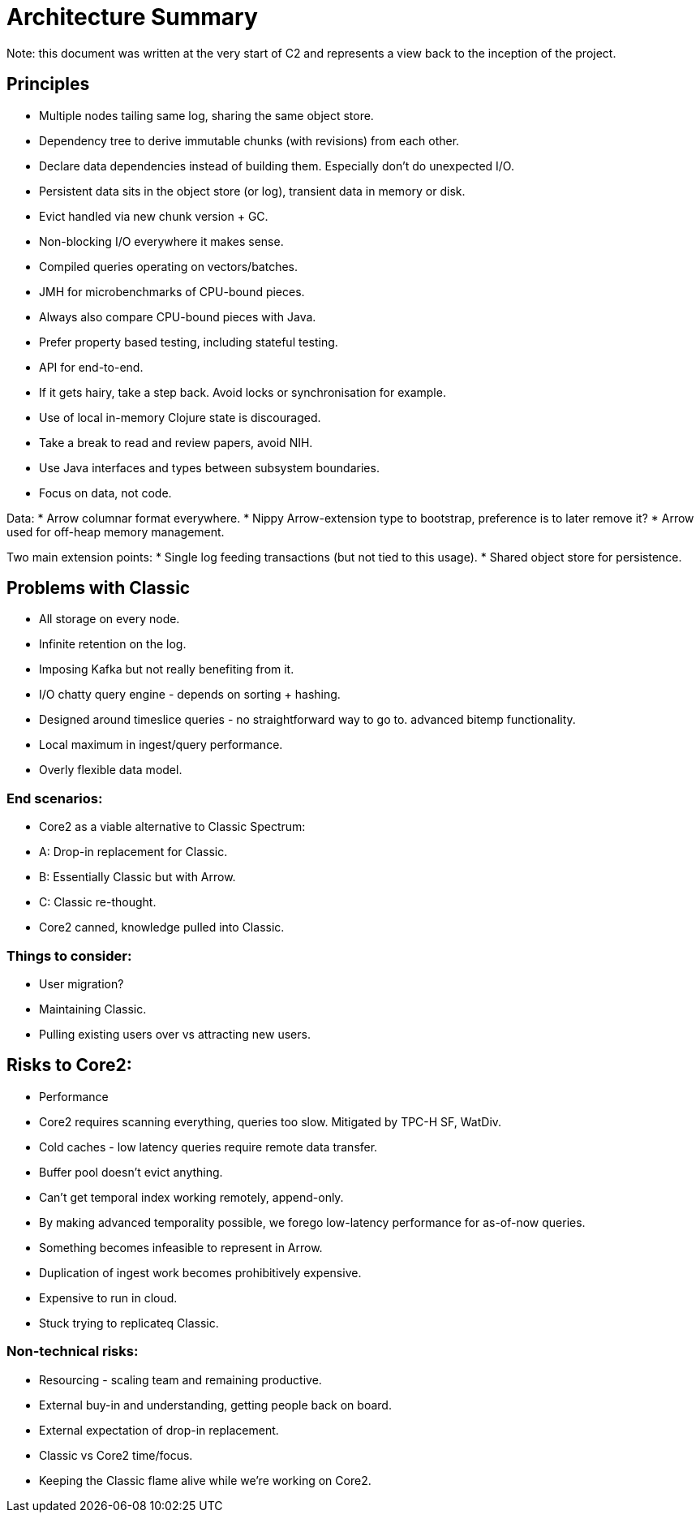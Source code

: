 = Architecture Summary

Note: this document was written at the very start of C2 and represents
a view back to the inception of the project.

== Principles

* Multiple nodes tailing same log, sharing the same object store.
* Dependency tree to derive immutable chunks (with revisions) from
  each other.
* Declare data dependencies instead of building them. Especially don't
  do unexpected I/O.
* Persistent data sits in the object store (or log), transient data in
  memory or disk.
* Evict handled via new chunk version + GC.
* Non-blocking I/O everywhere it makes sense.
* Compiled queries operating on vectors/batches.
* JMH for microbenchmarks of CPU-bound pieces.
* Always also compare CPU-bound pieces with Java.
* Prefer property based testing, including stateful testing.
* API for end-to-end.
* If it gets hairy, take a step back. Avoid locks or synchronisation
  for example.
* Use of local in-memory Clojure state is discouraged.
* Take a break to read and review papers, avoid NIH.
* Use Java interfaces and types between subsystem boundaries.
* Focus on data, not code.

Data:
* Arrow columnar format everywhere.
* Nippy Arrow-extension type to bootstrap, preference is to later
  remove it?
* Arrow used for off-heap memory management.

Two main extension points:
* Single log feeding transactions (but not tied to this usage).
* Shared object store for persistence.

== Problems with Classic

* All storage on every node.
* Infinite retention on the log.
* Imposing Kafka but not really benefiting from it.
* I/O chatty query engine - depends on sorting + hashing.
* Designed around timeslice queries - no straightforward way to go to.
  advanced bitemp functionality.
* Local maximum in ingest/query performance.
* Overly flexible data model.

=== End scenarios:
* Core2 as a viable alternative to Classic
  Spectrum:
  * A: Drop-in replacement for Classic.
  * B: Essentially Classic but with Arrow.
  * C: Classic re-thought.
* Core2 canned, knowledge pulled into Classic.

=== Things to consider:
* User migration?
* Maintaining Classic.
* Pulling existing users over vs attracting new users.

== Risks to Core2:
* Performance
  * Core2 requires scanning everything, queries too slow. Mitigated by
    TPC-H SF, WatDiv.
  * Cold caches - low latency queries require remote data transfer.
  * Buffer pool doesn't evict anything.
  * Can't get temporal index working remotely, append-only.
  * By making advanced temporality possible, we forego low-latency
    performance for as-of-now queries.
* Something becomes infeasible to represent in Arrow.
* Duplication of ingest work becomes prohibitively expensive.
* Expensive to run in cloud.
* Stuck trying to replicateq Classic.

=== Non-technical risks:
* Resourcing - scaling team and remaining productive.
* External buy-in and understanding, getting people back on board.
* External expectation of drop-in replacement.
* Classic vs Core2 time/focus.
* Keeping the Classic flame alive while we're working on Core2.
